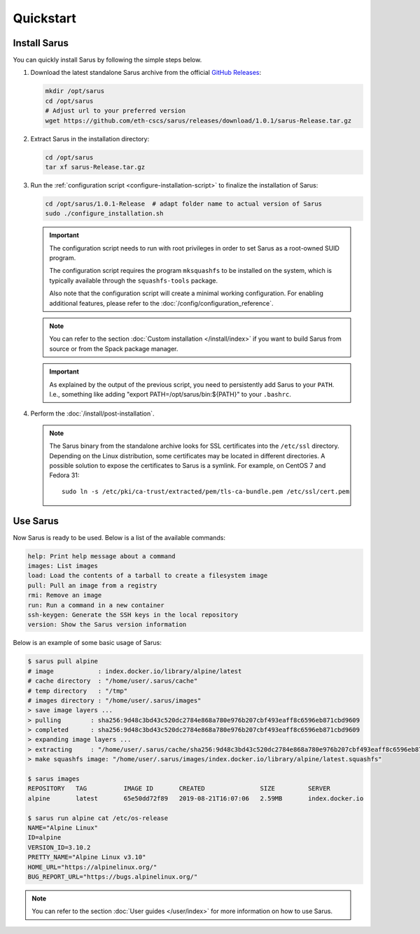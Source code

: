 **********
Quickstart
**********


Install Sarus
=============

You can quickly install Sarus by following the simple steps below.

1. Download the latest standalone Sarus archive from the official `GitHub Releases <https://github.com/eth-cscs/sarus/releases>`_:

   .. code-block:: bash

       mkdir /opt/sarus
       cd /opt/sarus
       # Adjust url to your preferred version
       wget https://github.com/eth-cscs/sarus/releases/download/1.0.1/sarus-Release.tar.gz

2. Extract Sarus in the installation directory:

   .. code-block:: bash

       cd /opt/sarus
       tar xf sarus-Release.tar.gz

3. Run the :ref:`configuration script <configure-installation-script>` to
   finalize the installation of Sarus:

   .. code-block:: bash

       cd /opt/sarus/1.0.1-Release  # adapt folder name to actual version of Sarus
       sudo ./configure_installation.sh

   .. important::
       The configuration script needs to run with root privileges in order to
       set Sarus as a root-owned SUID program.

       The configuration script requires the program ``mksquashfs`` to be installed
       on the system, which is typically available through the ``squashfs-tools`` package.

       Also note that the configuration script will create a minimal working configuration.
       For enabling additional features, please refer to the :doc:`/config/configuration_reference`.

   .. note::
       You can refer to the section :doc:`Custom installation </install/index>`
       if you want to build Sarus from source or from the Spack package manager.

   .. important::
      As explained by the output of the previous script, you need to persistently add Sarus to your
      ``PATH``. I.e., something like adding "export PATH=/opt/sarus/bin:${PATH}" to your ``.bashrc``.

4. Perform the :doc:`/install/post-installation`.

   .. note::
      The Sarus binary from the standalone archive looks for SSL certificates
      into the ``/etc/ssl`` directory. Depending on the Linux distribution,
      some certificates may be located in different directories. A possible
      solution to expose the certificates to Sarus is a symlink. For example,
      on CentOS 7 and Fedora 31::

          sudo ln -s /etc/pki/ca-trust/extracted/pem/tls-ca-bundle.pem /etc/ssl/cert.pem


Use Sarus
=========

Now Sarus is ready to be used. Below is a list of the available commands:

.. code-block:: bash

    help: Print help message about a command
    images: List images
    load: Load the contents of a tarball to create a filesystem image
    pull: Pull an image from a registry
    rmi: Remove an image
    run: Run a command in a new container
    ssh-keygen: Generate the SSH keys in the local repository
    version: Show the Sarus version information

Below is an example of some basic usage of Sarus:

.. code-block:: bash

    $ sarus pull alpine
    # image            : index.docker.io/library/alpine/latest
    # cache directory  : "/home/user/.sarus/cache"
    # temp directory   : "/tmp"
    # images directory : "/home/user/.sarus/images"
    > save image layers ...
    > pulling        : sha256:9d48c3bd43c520dc2784e868a780e976b207cbf493eaff8c6596eb871cbd9609
    > completed      : sha256:9d48c3bd43c520dc2784e868a780e976b207cbf493eaff8c6596eb871cbd9609
    > expanding image layers ...
    > extracting     : "/home/user/.sarus/cache/sha256:9d48c3bd43c520dc2784e868a780e976b207cbf493eaff8c6596eb871cbd9609.tar"
    > make squashfs image: "/home/user/.sarus/images/index.docker.io/library/alpine/latest.squashfs"

    $ sarus images
    REPOSITORY   TAG          IMAGE ID       CREATED               SIZE         SERVER
    alpine       latest       65e50dd72f89   2019-08-21T16:07:06   2.59MB       index.docker.io

    $ sarus run alpine cat /etc/os-release
    NAME="Alpine Linux"
    ID=alpine
    VERSION_ID=3.10.2
    PRETTY_NAME="Alpine Linux v3.10"
    HOME_URL="https://alpinelinux.org/"
    BUG_REPORT_URL="https://bugs.alpinelinux.org/"

.. note::
    You can refer to the section :doc:`User guides </user/index>`
    for more information on how to use Sarus.

